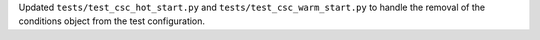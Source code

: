 Updated ``tests/test_csc_hot_start.py`` and ``tests/test_csc_warm_start.py`` to handle the removal of the conditions object from the test configuration.
